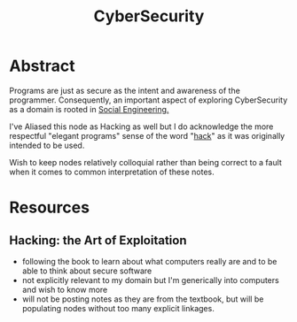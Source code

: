 :PROPERTIES:
:ID:       6e9b50dc-c5c0-454d-ad99-e6b6968b221a
:ROAM_ALIASES: Hacking
:END:
#+title: CyberSecurity
#+filetags: :programming:root:

* Abstract
Programs are just as secure as the intent and awareness of the programmer. Consequently, an important aspect of exploring CyberSecurity as a domain is rooted in [[id:20240218T063419.065184][Social Engineering.]] 

I've Aliased this node as Hacking as well but I do acknowledge the more respectful "elegant programs" sense of the word "[[id:20240218T065014.753109][hack]]" as it was originally intended to be used.

Wish to keep nodes relatively colloquial rather than being correct to a fault when it comes to common interpretation of these notes.

* Resources
** Hacking: the Art of Exploitation
:PROPERTIES:
:ID:       14f6375c-110b-46be-b7d1-3a5b14cdb8d2
:END:
 - following the book to learn about what computers really are and to be able to think about secure software
 - not explicitly relevant to my domain but I'm generically into computers and wish to know more
 - will not be posting notes as they are from the textbook, but will be populating nodes without too many explicit linkages.
